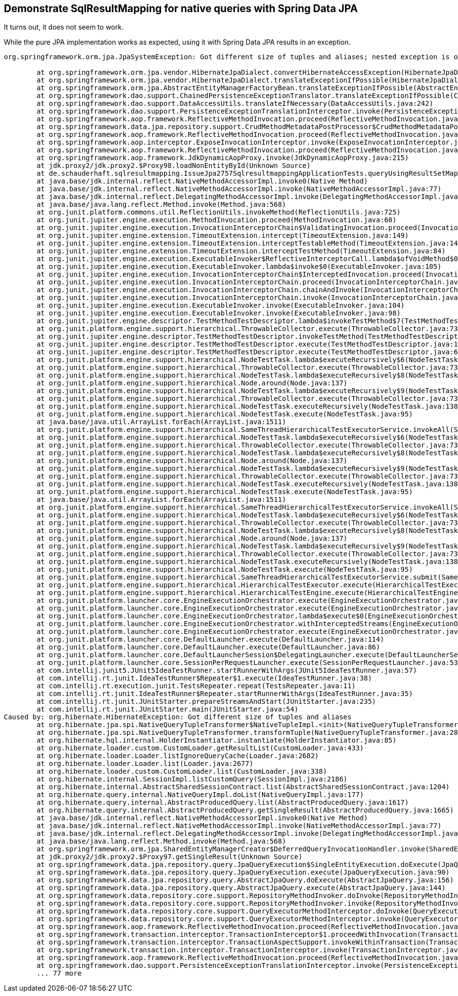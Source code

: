 == Demonstrate SqlResultMapping for native queries with Spring Data JPA

It turns out, it does not seem to work.

While the pure JPA implementation works as expected, using it with Spring Data JPA results in an exception.

```
org.springframework.orm.jpa.JpaSystemException: Got different size of tuples and aliases; nested exception is org.hibernate.HibernateException: Got different size of tuples and aliases

	at org.springframework.orm.jpa.vendor.HibernateJpaDialect.convertHibernateAccessException(HibernateJpaDialect.java:331)
	at org.springframework.orm.jpa.vendor.HibernateJpaDialect.translateExceptionIfPossible(HibernateJpaDialect.java:233)
	at org.springframework.orm.jpa.AbstractEntityManagerFactoryBean.translateExceptionIfPossible(AbstractEntityManagerFactoryBean.java:551)
	at org.springframework.dao.support.ChainedPersistenceExceptionTranslator.translateExceptionIfPossible(ChainedPersistenceExceptionTranslator.java:61)
	at org.springframework.dao.support.DataAccessUtils.translateIfNecessary(DataAccessUtils.java:242)
	at org.springframework.dao.support.PersistenceExceptionTranslationInterceptor.invoke(PersistenceExceptionTranslationInterceptor.java:152)
	at org.springframework.aop.framework.ReflectiveMethodInvocation.proceed(ReflectiveMethodInvocation.java:186)
	at org.springframework.data.jpa.repository.support.CrudMethodMetadataPostProcessor$CrudMethodMetadataPopulatingMethodInterceptor.invoke(CrudMethodMetadataPostProcessor.java:145)
	at org.springframework.aop.framework.ReflectiveMethodInvocation.proceed(ReflectiveMethodInvocation.java:186)
	at org.springframework.aop.interceptor.ExposeInvocationInterceptor.invoke(ExposeInvocationInterceptor.java:97)
	at org.springframework.aop.framework.ReflectiveMethodInvocation.proceed(ReflectiveMethodInvocation.java:186)
	at org.springframework.aop.framework.JdkDynamicAopProxy.invoke(JdkDynamicAopProxy.java:215)
	at jdk.proxy2/jdk.proxy2.$Proxy98.loadNonEntityById(Unknown Source)
	at de.schauderhaft.sqlresultmapping.IssueJpa2757SqlresultmappingApplicationTests.queryUsingResultSetMappings(IssueJpa2757SqlresultmappingApplicationTests.java:23)
	at java.base/jdk.internal.reflect.NativeMethodAccessorImpl.invoke0(Native Method)
	at java.base/jdk.internal.reflect.NativeMethodAccessorImpl.invoke(NativeMethodAccessorImpl.java:77)
	at java.base/jdk.internal.reflect.DelegatingMethodAccessorImpl.invoke(DelegatingMethodAccessorImpl.java:43)
	at java.base/java.lang.reflect.Method.invoke(Method.java:568)
	at org.junit.platform.commons.util.ReflectionUtils.invokeMethod(ReflectionUtils.java:725)
	at org.junit.jupiter.engine.execution.MethodInvocation.proceed(MethodInvocation.java:60)
	at org.junit.jupiter.engine.execution.InvocationInterceptorChain$ValidatingInvocation.proceed(InvocationInterceptorChain.java:131)
	at org.junit.jupiter.engine.extension.TimeoutExtension.intercept(TimeoutExtension.java:149)
	at org.junit.jupiter.engine.extension.TimeoutExtension.interceptTestableMethod(TimeoutExtension.java:140)
	at org.junit.jupiter.engine.extension.TimeoutExtension.interceptTestMethod(TimeoutExtension.java:84)
	at org.junit.jupiter.engine.execution.ExecutableInvoker$ReflectiveInterceptorCall.lambda$ofVoidMethod$0(ExecutableInvoker.java:115)
	at org.junit.jupiter.engine.execution.ExecutableInvoker.lambda$invoke$0(ExecutableInvoker.java:105)
	at org.junit.jupiter.engine.execution.InvocationInterceptorChain$InterceptedInvocation.proceed(InvocationInterceptorChain.java:106)
	at org.junit.jupiter.engine.execution.InvocationInterceptorChain.proceed(InvocationInterceptorChain.java:64)
	at org.junit.jupiter.engine.execution.InvocationInterceptorChain.chainAndInvoke(InvocationInterceptorChain.java:45)
	at org.junit.jupiter.engine.execution.InvocationInterceptorChain.invoke(InvocationInterceptorChain.java:37)
	at org.junit.jupiter.engine.execution.ExecutableInvoker.invoke(ExecutableInvoker.java:104)
	at org.junit.jupiter.engine.execution.ExecutableInvoker.invoke(ExecutableInvoker.java:98)
	at org.junit.jupiter.engine.descriptor.TestMethodTestDescriptor.lambda$invokeTestMethod$7(TestMethodTestDescriptor.java:214)
	at org.junit.platform.engine.support.hierarchical.ThrowableCollector.execute(ThrowableCollector.java:73)
	at org.junit.jupiter.engine.descriptor.TestMethodTestDescriptor.invokeTestMethod(TestMethodTestDescriptor.java:210)
	at org.junit.jupiter.engine.descriptor.TestMethodTestDescriptor.execute(TestMethodTestDescriptor.java:135)
	at org.junit.jupiter.engine.descriptor.TestMethodTestDescriptor.execute(TestMethodTestDescriptor.java:66)
	at org.junit.platform.engine.support.hierarchical.NodeTestTask.lambda$executeRecursively$6(NodeTestTask.java:151)
	at org.junit.platform.engine.support.hierarchical.ThrowableCollector.execute(ThrowableCollector.java:73)
	at org.junit.platform.engine.support.hierarchical.NodeTestTask.lambda$executeRecursively$8(NodeTestTask.java:141)
	at org.junit.platform.engine.support.hierarchical.Node.around(Node.java:137)
	at org.junit.platform.engine.support.hierarchical.NodeTestTask.lambda$executeRecursively$9(NodeTestTask.java:139)
	at org.junit.platform.engine.support.hierarchical.ThrowableCollector.execute(ThrowableCollector.java:73)
	at org.junit.platform.engine.support.hierarchical.NodeTestTask.executeRecursively(NodeTestTask.java:138)
	at org.junit.platform.engine.support.hierarchical.NodeTestTask.execute(NodeTestTask.java:95)
	at java.base/java.util.ArrayList.forEach(ArrayList.java:1511)
	at org.junit.platform.engine.support.hierarchical.SameThreadHierarchicalTestExecutorService.invokeAll(SameThreadHierarchicalTestExecutorService.java:41)
	at org.junit.platform.engine.support.hierarchical.NodeTestTask.lambda$executeRecursively$6(NodeTestTask.java:155)
	at org.junit.platform.engine.support.hierarchical.ThrowableCollector.execute(ThrowableCollector.java:73)
	at org.junit.platform.engine.support.hierarchical.NodeTestTask.lambda$executeRecursively$8(NodeTestTask.java:141)
	at org.junit.platform.engine.support.hierarchical.Node.around(Node.java:137)
	at org.junit.platform.engine.support.hierarchical.NodeTestTask.lambda$executeRecursively$9(NodeTestTask.java:139)
	at org.junit.platform.engine.support.hierarchical.ThrowableCollector.execute(ThrowableCollector.java:73)
	at org.junit.platform.engine.support.hierarchical.NodeTestTask.executeRecursively(NodeTestTask.java:138)
	at org.junit.platform.engine.support.hierarchical.NodeTestTask.execute(NodeTestTask.java:95)
	at java.base/java.util.ArrayList.forEach(ArrayList.java:1511)
	at org.junit.platform.engine.support.hierarchical.SameThreadHierarchicalTestExecutorService.invokeAll(SameThreadHierarchicalTestExecutorService.java:41)
	at org.junit.platform.engine.support.hierarchical.NodeTestTask.lambda$executeRecursively$6(NodeTestTask.java:155)
	at org.junit.platform.engine.support.hierarchical.ThrowableCollector.execute(ThrowableCollector.java:73)
	at org.junit.platform.engine.support.hierarchical.NodeTestTask.lambda$executeRecursively$8(NodeTestTask.java:141)
	at org.junit.platform.engine.support.hierarchical.Node.around(Node.java:137)
	at org.junit.platform.engine.support.hierarchical.NodeTestTask.lambda$executeRecursively$9(NodeTestTask.java:139)
	at org.junit.platform.engine.support.hierarchical.ThrowableCollector.execute(ThrowableCollector.java:73)
	at org.junit.platform.engine.support.hierarchical.NodeTestTask.executeRecursively(NodeTestTask.java:138)
	at org.junit.platform.engine.support.hierarchical.NodeTestTask.execute(NodeTestTask.java:95)
	at org.junit.platform.engine.support.hierarchical.SameThreadHierarchicalTestExecutorService.submit(SameThreadHierarchicalTestExecutorService.java:35)
	at org.junit.platform.engine.support.hierarchical.HierarchicalTestExecutor.execute(HierarchicalTestExecutor.java:57)
	at org.junit.platform.engine.support.hierarchical.HierarchicalTestEngine.execute(HierarchicalTestEngine.java:54)
	at org.junit.platform.launcher.core.EngineExecutionOrchestrator.execute(EngineExecutionOrchestrator.java:107)
	at org.junit.platform.launcher.core.EngineExecutionOrchestrator.execute(EngineExecutionOrchestrator.java:88)
	at org.junit.platform.launcher.core.EngineExecutionOrchestrator.lambda$execute$0(EngineExecutionOrchestrator.java:54)
	at org.junit.platform.launcher.core.EngineExecutionOrchestrator.withInterceptedStreams(EngineExecutionOrchestrator.java:67)
	at org.junit.platform.launcher.core.EngineExecutionOrchestrator.execute(EngineExecutionOrchestrator.java:52)
	at org.junit.platform.launcher.core.DefaultLauncher.execute(DefaultLauncher.java:114)
	at org.junit.platform.launcher.core.DefaultLauncher.execute(DefaultLauncher.java:86)
	at org.junit.platform.launcher.core.DefaultLauncherSession$DelegatingLauncher.execute(DefaultLauncherSession.java:86)
	at org.junit.platform.launcher.core.SessionPerRequestLauncher.execute(SessionPerRequestLauncher.java:53)
	at com.intellij.junit5.JUnit5IdeaTestRunner.startRunnerWithArgs(JUnit5IdeaTestRunner.java:57)
	at com.intellij.rt.junit.IdeaTestRunner$Repeater$1.execute(IdeaTestRunner.java:38)
	at com.intellij.rt.execution.junit.TestsRepeater.repeat(TestsRepeater.java:11)
	at com.intellij.rt.junit.IdeaTestRunner$Repeater.startRunnerWithArgs(IdeaTestRunner.java:35)
	at com.intellij.rt.junit.JUnitStarter.prepareStreamsAndStart(JUnitStarter.java:235)
	at com.intellij.rt.junit.JUnitStarter.main(JUnitStarter.java:54)
Caused by: org.hibernate.HibernateException: Got different size of tuples and aliases
	at org.hibernate.jpa.spi.NativeQueryTupleTransformer$NativeTupleImpl.<init>(NativeQueryTupleTransformer.java:68)
	at org.hibernate.jpa.spi.NativeQueryTupleTransformer.transformTuple(NativeQueryTupleTransformer.java:28)
	at org.hibernate.hql.internal.HolderInstantiator.instantiate(HolderInstantiator.java:85)
	at org.hibernate.loader.custom.CustomLoader.getResultList(CustomLoader.java:433)
	at org.hibernate.loader.Loader.listIgnoreQueryCache(Loader.java:2682)
	at org.hibernate.loader.Loader.list(Loader.java:2677)
	at org.hibernate.loader.custom.CustomLoader.list(CustomLoader.java:338)
	at org.hibernate.internal.SessionImpl.listCustomQuery(SessionImpl.java:2186)
	at org.hibernate.internal.AbstractSharedSessionContract.list(AbstractSharedSessionContract.java:1204)
	at org.hibernate.query.internal.NativeQueryImpl.doList(NativeQueryImpl.java:177)
	at org.hibernate.query.internal.AbstractProducedQuery.list(AbstractProducedQuery.java:1617)
	at org.hibernate.query.internal.AbstractProducedQuery.getSingleResult(AbstractProducedQuery.java:1665)
	at java.base/jdk.internal.reflect.NativeMethodAccessorImpl.invoke0(Native Method)
	at java.base/jdk.internal.reflect.NativeMethodAccessorImpl.invoke(NativeMethodAccessorImpl.java:77)
	at java.base/jdk.internal.reflect.DelegatingMethodAccessorImpl.invoke(DelegatingMethodAccessorImpl.java:43)
	at java.base/java.lang.reflect.Method.invoke(Method.java:568)
	at org.springframework.orm.jpa.SharedEntityManagerCreator$DeferredQueryInvocationHandler.invoke(SharedEntityManagerCreator.java:406)
	at jdk.proxy2/jdk.proxy2.$Proxy97.getSingleResult(Unknown Source)
	at org.springframework.data.jpa.repository.query.JpaQueryExecution$SingleEntityExecution.doExecute(JpaQueryExecution.java:198)
	at org.springframework.data.jpa.repository.query.JpaQueryExecution.execute(JpaQueryExecution.java:90)
	at org.springframework.data.jpa.repository.query.AbstractJpaQuery.doExecute(AbstractJpaQuery.java:156)
	at org.springframework.data.jpa.repository.query.AbstractJpaQuery.execute(AbstractJpaQuery.java:144)
	at org.springframework.data.repository.core.support.RepositoryMethodInvoker.doInvoke(RepositoryMethodInvoker.java:137)
	at org.springframework.data.repository.core.support.RepositoryMethodInvoker.invoke(RepositoryMethodInvoker.java:121)
	at org.springframework.data.repository.core.support.QueryExecutorMethodInterceptor.doInvoke(QueryExecutorMethodInterceptor.java:160)
	at org.springframework.data.repository.core.support.QueryExecutorMethodInterceptor.invoke(QueryExecutorMethodInterceptor.java:139)
	at org.springframework.aop.framework.ReflectiveMethodInvocation.proceed(ReflectiveMethodInvocation.java:186)
	at org.springframework.transaction.interceptor.TransactionInterceptor$1.proceedWithInvocation(TransactionInterceptor.java:123)
	at org.springframework.transaction.interceptor.TransactionAspectSupport.invokeWithinTransaction(TransactionAspectSupport.java:388)
	at org.springframework.transaction.interceptor.TransactionInterceptor.invoke(TransactionInterceptor.java:119)
	at org.springframework.aop.framework.ReflectiveMethodInvocation.proceed(ReflectiveMethodInvocation.java:186)
	at org.springframework.dao.support.PersistenceExceptionTranslationInterceptor.invoke(PersistenceExceptionTranslationInterceptor.java:137)
	... 77 more
```